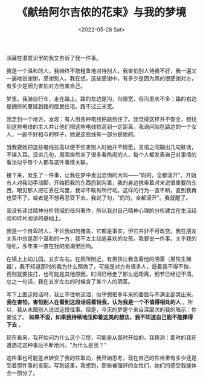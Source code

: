 #+TITLE: 《献给阿尔吉侬的花束》与我的梦境
#+DATE: <2022-05-28 Sat>
#+TAGS[]: 梦境 随笔

深藏在潜意识里的我又告诉了我一件事。

我是一个温和的人，我始终不敢粗鲁地对待别人，我害怕别人待我不好，我一遍又一遍地说谢谢，感谢别人。我在想，这些感谢中，有多少是因为真的很感谢对方，有多少是因为害怕对方伤害自己。

梦里，我骑自行车，走在路上。路的左边是沟，沟很宽，但沟里水不多；路的右边是拥挤的蔓延到路的居民住宅。路不过三米宽。

我走到一个地方，发现：有人用各种电线把路挡住了。我觉得这样并不安全，想找到这些电线的主人并让他们把这些电线拉高到一定距离。我询问站在路边的一个女人，一副不好相与的样子，她说这些线有一部分是她的。

当我要她把这些电线拉高以便不伤害别人时她并不情愿，言语之间蹦出几句脏话，不堪入耳。没讲几句，周围突然来了很多看热闹的人，每个人都发表自己对事情的看法似乎每个人都与这件事情关联。

接下来，发生了一件事，让我在梦中发出恐惧的大叫------"妈的，全都滚开"。开始有人对我动手动脚，开始把我的东西扔到沟里，我的身边携带着对来说很重要的东西，眼见那人把它丢在沟里，我却不敢有所行动。这样的行为一直不断，直到我再也受不了，或者是不想再忍受下去，我说了句，"妈的，全都滚开"。我就醒了。

我没有读过精神分析领域的任何著作，所以我对自己精神心理的分析建立在生活经验和碎片阅读的基础上。

我是一个自卑的人，不论我如何掩盖，它都是事实，但它并非不可改变。我在朋友关系中总是那个温和的一方，我不太主动追喜欢的女孩。我要说一件事，关乎我的隐私，多年来一直在我的脑海里回响。

在镇上上幼儿园，五岁左右。在厕所附近，有男孩让我含着他的阴茎（男性生殖器），我不知道那时的我为什么照做了，可能是对方有很多人，逼着我不得不做，否则就要挨打，也可能是其他原因。时间已经走了那么远距离，细节已经记不清。总之一句话，我在五岁左右的时候含了某个人的阴茎。

写下上面这段话时，我止不住地流泪，似乎想把多年来的委屈与不满全部哭出来。
*我在害怕，害怕别人在看到这段话后看轻我，认为我是一个不值得相处的人*
。所以，我从未跟别人说过这段往事。但是，今天的梦是个来自深层次的我的暗示：你要说了。
*如果不说，如果我持续地压抑着这类的想法，我不知道自己能不能撑得下去* 。

现在看来，我开始问为什么这个习惯，可能是从那时开始的。我猜测：那时的我在遭遇过这种事后不断地问，"为什么是我？"

这件事也可能差点转变了我的性取向，我开始思考，现在自己的性格里有多少还是受着那件事的支配。写到这里，我想到，那些被强奸的女性们，她们的感受我能体会一部分了。

